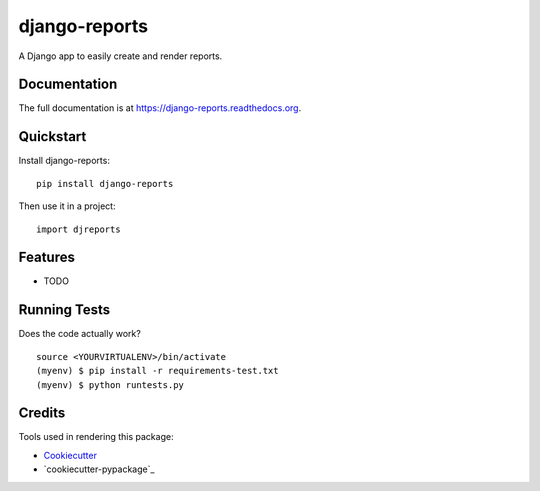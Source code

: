 =============================
django-reports
=============================

.. image:: https://badge.fury.io/py/django-reports.png
    :target: https://badge.fury.io/py/django-reports

.. image:: https://travis-ci.org/grantmcconnaughey/django-reports.png?branch=master
    :target: https://travis-ci.org/grantmcconnaughey/django-reports

A Django app to easily create and render reports.

Documentation
-------------

The full documentation is at https://django-reports.readthedocs.org.

Quickstart
----------

Install django-reports::

    pip install django-reports

Then use it in a project::

    import djreports

Features
--------

* TODO

Running Tests
--------------

Does the code actually work?

::

    source <YOURVIRTUALENV>/bin/activate
    (myenv) $ pip install -r requirements-test.txt
    (myenv) $ python runtests.py

Credits
---------

Tools used in rendering this package:

*  Cookiecutter_
*  `cookiecutter-pypackage`_

.. _Cookiecutter: https://github.com/audreyr/cookiecutter
.. _`cookiecutter-djangopackage`: https://github.com/pydanny/cookiecutter-djangopackage
